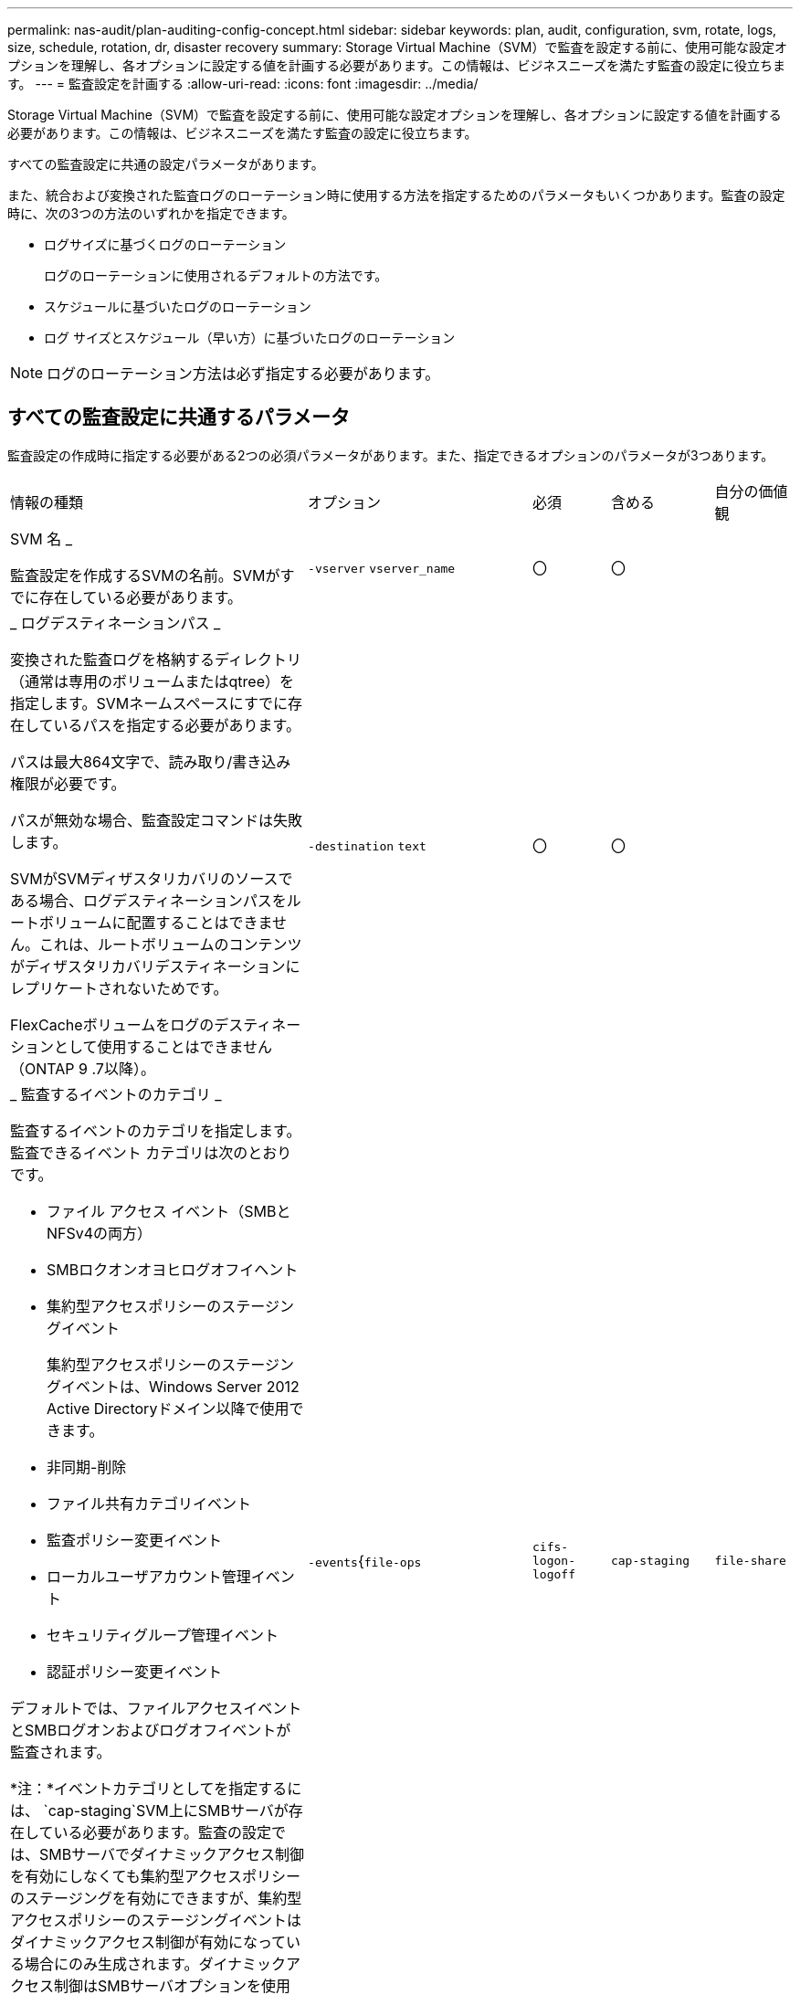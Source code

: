 ---
permalink: nas-audit/plan-auditing-config-concept.html 
sidebar: sidebar 
keywords: plan, audit, configuration, svm, rotate, logs, size, schedule, rotation, dr, disaster recovery 
summary: Storage Virtual Machine（SVM）で監査を設定する前に、使用可能な設定オプションを理解し、各オプションに設定する値を計画する必要があります。この情報は、ビジネスニーズを満たす監査の設定に役立ちます。 
---
= 監査設定を計画する
:allow-uri-read: 
:icons: font
:imagesdir: ../media/


[role="lead"]
Storage Virtual Machine（SVM）で監査を設定する前に、使用可能な設定オプションを理解し、各オプションに設定する値を計画する必要があります。この情報は、ビジネスニーズを満たす監査の設定に役立ちます。

すべての監査設定に共通の設定パラメータがあります。

また、統合および変換された監査ログのローテーション時に使用する方法を指定するためのパラメータもいくつかあります。監査の設定時に、次の3つの方法のいずれかを指定できます。

* ログサイズに基づくログのローテーション
+
ログのローテーションに使用されるデフォルトの方法です。

* スケジュールに基づいたログのローテーション
* ログ サイズとスケジュール（早い方）に基づいたログのローテーション


[NOTE]
====
ログのローテーション方法は必ず指定する必要があります。

====


== すべての監査設定に共通するパラメータ

監査設定の作成時に指定する必要がある2つの必須パラメータがあります。また、指定できるオプションのパラメータが3つあります。

[cols="40,30,10,10,10"]
|===


| 情報の種類 | オプション | 必須 | 含める | 自分の価値観 


 a| 
SVM 名 _

監査設定を作成するSVMの名前。SVMがすでに存在している必要があります。
 a| 
`-vserver` `vserver_name`
 a| 
〇
 a| 
〇
 a| 



 a| 
_ ログデスティネーションパス _

変換された監査ログを格納するディレクトリ（通常は専用のボリュームまたはqtree）を指定します。SVMネームスペースにすでに存在しているパスを指定する必要があります。

パスは最大864文字で、読み取り/書き込み権限が必要です。

パスが無効な場合、監査設定コマンドは失敗します。

SVMがSVMディザスタリカバリのソースである場合、ログデスティネーションパスをルートボリュームに配置することはできません。これは、ルートボリュームのコンテンツがディザスタリカバリデスティネーションにレプリケートされないためです。

FlexCacheボリュームをログのデスティネーションとして使用することはできません（ONTAP 9 .7以降）。
 a| 
`-destination` `text`
 a| 
〇
 a| 
〇
 a| 



 a| 
_ 監査するイベントのカテゴリ _

監査するイベントのカテゴリを指定します。監査できるイベント カテゴリは次のとおりです。

* ファイル アクセス イベント（SMBとNFSv4の両方）
* SMBロクオンオヨヒログオフイヘント
* 集約型アクセスポリシーのステージングイベント
+
集約型アクセスポリシーのステージングイベントは、Windows Server 2012 Active Directoryドメイン以降で使用できます。

* 非同期-削除
* ファイル共有カテゴリイベント
* 監査ポリシー変更イベント
* ローカルユーザアカウント管理イベント
* セキュリティグループ管理イベント
* 認証ポリシー変更イベント


デフォルトでは、ファイルアクセスイベントとSMBログオンおよびログオフイベントが監査されます。

*注：*イベントカテゴリとしてを指定するには、 `cap-staging`SVM上にSMBサーバが存在している必要があります。監査の設定では、SMBサーバでダイナミックアクセス制御を有効にしなくても集約型アクセスポリシーのステージングを有効にできますが、集約型アクセスポリシーのステージングイベントはダイナミックアクセス制御が有効になっている場合にのみ生成されます。ダイナミックアクセス制御はSMBサーバオプションを使用して有効にします。デフォルトでは有効になっていません。
 a| 
`-events`{`file-ops`|`cifs-logon-logoff`|`cap-staging`|`file-share`|`audit-policy-change`|`user-account`|`security-group`|`authorization-policy-change`|`async-delete`}
 a| 
いいえ
 a| 
 a| 



 a| 
_ ログファイル出力形式 _

監査ログの出力形式を指定します。出力形式は、ONTAP固有またはMicrosoft Windows `EVTX`ログ形式のいずれかになり `XML`ます。デフォルトの出力形式はです `EVTX`。
 a| 
`-format`{`xml`|`evtx`}
 a| 
いいえ
 a| 
 a| 



 a| 
ログファイルのローテーションの上限 _

保持する監査ログファイルの数を指定します。この数を超えると、最も古いログファイルがローテーションから除外されます。たとえば、の値を入力する `5`と、最後の5つのログファイルが保持されます。

値がの `0`場合は、すべてのログファイルが保持されます。デフォルト値は0です。
 a| 
`-rotate-limit` `integer`
 a| 
いいえ
 a| 
 a| 

|===


== 監査イベントログのローテーションのタイミングの決定に使用するパラメータ

* ログサイズに基づいてログを回転 *

デフォルトでは、監査ログのローテーションはサイズに基づいて行われます。

* デフォルトのログサイズは100MBです。
* デフォルトのログローテーション方式とデフォルトのログサイズを使用する場合は、ログローテーションのパラメータを設定する必要はありません。
* ログサイズのみに基づいて監査ログのローテーションを行う場合は、次のコマンドを使用してパラメータの設定を解除し `-rotate-schedule-minute`ます。 `vserver audit modify -vserver vs0 -destination / -rotate-schedule-minute -`


デフォルトのログサイズを使用しない場合は、カスタムログサイズを指定するようにパラメータを設定でき `-rotate-size`ます。

[cols="40,30,10,10,10"]
|===


| 情報の種類 | オプション | 必須 | 含める | 自分の価値観 


 a| 
_ ログファイルサイズ制限 _

監査ログファイルの最大サイズを決定します。
 a| 
`-rotate-size`{`integer`[KB|MB|GB|TB|PB]｝
 a| 
いいえ
 a| 
 a| 

|===
* スケジュールに基づいてログを回転 *

スケジュールに基づく監査ログのローテーションを選択した場合は、時間に基づくローテーションパラメータを任意の組み合わせで使用して、ログのローテーションをスケジュールできます。

* 時間に基づくローテーションを使用する場合、 `-rotate-schedule-minute`パラメータは必須です。
* その他の時間ベースのローテーションパラメータはすべてオプションです。
* ローテーションスケジュールは、時間に関連するすべての値を使用して計算されます。
+
たとえば、パラメータのみを指定する `-rotate-schedule-minute`と、監査ログファイルのローテーションは、毎月のすべての曜日の毎時間、指定した分に行われます。

* 時間に基づくローテーションパラメータを1つか2つだけ指定した場合（、など `-rotate-schedule-month` `-rotate-schedule-minutes`）、ログファイルのローテーションは、指定した月にのみ、すべての曜日の毎時間、指定した分に行われます。
+
たとえば、監査ログのローテーションを、1月、3月、8月の月曜日、水曜日、土曜日の午前10時30分に実行するように指定できます。

* との `-rotate-schedule-day`両方に値を指定すると `-rotate-schedule-dayofweek`、それらは独立して考慮されます。
+
たとえば、にFridayを指定し、 `-rotate-schedule-day`に13を指定する `-rotate-schedule-dayofweek`と、監査ログのローテーションは、13日の金曜日だけでなく、毎週金曜日、および指定した月の13日にも実行されます。

* スケジュールのみに基づいて監査ログのローテーションを行う場合は、次のコマンドを使用してパラメータの設定を解除し `-rotate-size`ます。 `vserver audit modify -vserver vs0 -destination / -rotate-size -`


次に示す使用可能な監査パラメータのリストを使用して、監査イベントログのローテーションのスケジュールの設定に使用する値を決定できます。

[cols="40,30,10,10,10"]
|===


| 情報の種類 | オプション | 必須 | 含める | 自分の価値観 


 a| 
ログローテーションスケジュール： Month_

監査ログのローテーションを実行する月を指定します。

有効な値は `January`、～ `December`、および `all`です。たとえば、監査ログのローテーションを1月、3月、8月に実行するように指定できます。
 a| 
`-rotate-schedule-month` `chron_month`
 a| 
いいえ
 a| 
 a| 



 a| 
ログローテーションスケジュール：曜日 _

監査ログのローテーションを実行する日（曜日）を指定します。

有効な値は `Sunday`、～ `Saturday`、および `all`です。たとえば、監査ログのローテーションを火曜日と金曜日に、またはすべての曜日に実行するように指定できます。
 a| 
`-rotate-schedule-dayofweek` `chron_dayofweek`
 a| 
いいえ
 a| 
 a| 



 a| 
ログローテーションスケジュール： Day _

監査ログのローテーションを実行する日にちを指定します。

有効な値の範囲は `1`~ `31`です。たとえば、監査ログのローテーションを毎月10日と20日に、またはすべての日に実行するように指定できます。
 a| 
`-rotate-schedule-day` `chron_dayofmonth`
 a| 
いいえ
 a| 
 a| 



 a| 
ログローテーションスケジュール： Hour _

監査ログのローテーションを実行する時間単位のスケジュールを決定します。

有効な値の範囲は、 `0`（午前0時）~ `23`（午後11時）です。を指定する `all`と、監査ログのローテーションが1時間ごとに行われます。たとえば、監査ログのローテーションを6（午前6時）と18（午後6時）に行うように指定できます。
 a| 
`-rotate-schedule-hour` `chron_hour`
 a| 
いいえ
 a| 
 a| 



 a| 
ログローテーションスケジュール：分 _

監査ログのローテーションを実行する分を指定します。

有効な値の範囲は `0`~ `59`です。たとえば、監査ログのローテーションを30分に行うように指定できます。
 a| 
`-rotate-schedule-minute` `chron_minute`
 a| 
はい（スケジュールベースのログローテーションを設定する場合）。それ以外の場合はいいえ。
 a| 
 a| 

|===
* ログサイズとスケジュールに基づいてログを回転 *

ログサイズとスケジュールに基づいてログファイルをローテーションするように選択するには、パラメータと時間ベースのローテーションパラメータの両方を任意に組み合わせて設定し `-rotate-size`ます。たとえば、が10MBに設定され、 `-rotate-schedule-minute`が15に設定されている場合 `-rotate-size`、ログファイルのサイズが10MBに達したとき、または1時間ごとの15分（いずれか早い方）にログファイルがローテーションされます。
